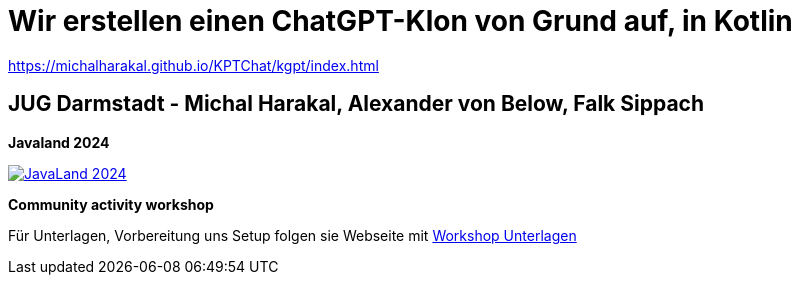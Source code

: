 
= Wir erstellen einen ChatGPT-Klon von Grund auf, in Kotlin

https://michalharakal.github.io/KPTChat/kgpt/index.html


== JUG Darmstadt - Michal Harakal, Alexander von Below, Falk Sippach

*Javaland 2024*

image:https://www.javaland.eu/fileadmin/Event/JavaLand/Banner/2024/JavaLand_2024-Banner-512x256-Ich_bin_dabei.jpg[JavaLand 2024,link=https://meine.doag.org/events/javaland/2024/agenda/#agendaId.4078]

*Community activity workshop*

Für Unterlagen, Vorbereitung uns Setup folgen sie Webseite mit
https://michalharakal.github.io/KPTChat/kgpt/index.html[Workshop Unterlagen]
